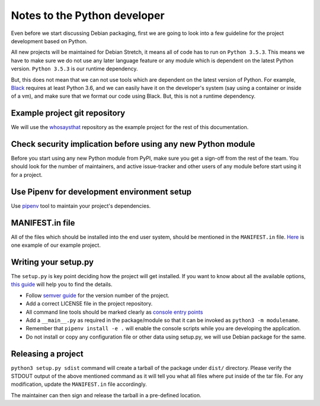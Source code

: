 Notes to the Python developer
==============================

Even before we start discussing Debian packaging, first we are going to look
into a few guideline for the project development based on Python.

All new projects will be maintained for Debian Stretch, it means all of code has
to run on ``Python 3.5.3``. This means we have to make sure we do not use any
later language feature or any module which is dependent on the latest Python
version. ``Python 3.5.3`` is our runtime dependency.

But, this does not mean that we can not use tools which are dependent on the
latest version of Python. For example, `Black
<https://black.readthedocs.io/en/stable/>`_ requires at least Python 3.6, and we
can easily have it on the developer's system (say using a container or inside of
a vm), and make sure that we format our code using Black. But, this is not a
runtime dependency.

Example project git repository
-------------------------------

We will use the `whosaysthat <https://github.com/kushaldas/whosaysthat>`_
repository as the example project for the rest of this documentation.


Check security implication before using any new Python module
--------------------------------------------------------------

Before you start using any new Python module from PyPI, make sure you get a
sign-off from the rest of the team. You should look for the number of
maintainers, and active issue-tracker and other users of any module before start
using it for a project.

Use Pipenv for development environment setup
---------------------------------------------

Use `pipenv <https://pipenv.readthedocs.io/en/latest/>`_ tool to maintain your
project's dependencies.

MANIFEST.in file
-----------------

All of the files which should be installed into the end user system, should be
mentioned in the ``MANIFEST.in`` file. `Here
<https://github.com/kushaldas/whosaysthat/blob/master/MANIFEST.in>`_ is one
example of our example project.


Writing your setup.py
----------------------

The ``setup.py`` is key point deciding how the project will get installed. If
you want to know about all the available options, `this guide
<https://packaging.python.org/guides/distributing-packages-using-setuptools/>`_
will help you to find the details.

- Follow `semver guide <https://semver.org/>`_ for the version number of the project.
- Add a correct LICENSE file in the project repository.
- All command line tools should be marked clearly as `console entry points <https://packaging.python.org/guides/distributing-packages-using-setuptools/#entry-points>`_
- Add a ``__main__.py`` as required in the package/module so that it can be invoked as ``python3 -m modulename``.
- Remember that ``pipenv install -e .`` will enable the console scripts while you are developing the application.
- Do not install or copy any configuration file or other data using setup.py, we will use Debian package for the same.

Releasing a project
-------------------

``python3 setup.py sdist`` command will create a tarball of the package under
``dist/`` directory. Please verify the STDOUT output of the above mentioned
command as it will tell you what all files where put inside of the tar file. For
any modification, update the ``MANIFEST.in`` file accordingly.

The maintainer can then sign and release the tarball in a pre-defined
location.
